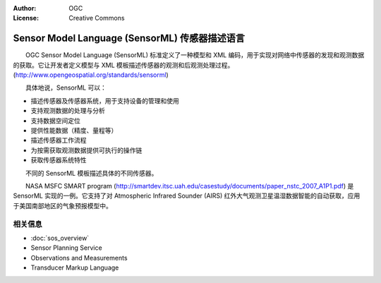 .. Writing Tip:
  Writing tips describe what content should be in the following section.

.. Writing Tip:
  Metadata about this document

:Author: OGC
:License: Creative Commons

.. Writing Tip: 
  Project logos are stored here:
    https://svn.osgeo.org/osgeo/livedvd/gisvm/trunk/doc/images/project_logos/
  and accessed here:
    ../../images/project_logos/<filename>
  A symbolic link to the images directory is created during the build process.

.. image:: ../../images/project_logos/logo-OGC-left.png
  :scale: 100 %
  :alt: OGC logo
  :align: right

.. image:: ../../images/project_logos/logo-OGC-right.png
  :scale: 100 %
  :alt: OGC logo
  :align: right

.. Writing Tip: Name of application

Sensor Model Language (SensorML) 传感器描述语言
================================================================================

.. Writing Tip:
  1 paragraph or 2 defining what the standard is.

　　OGC Sensor Model Language (SensorML) 标准定义了一种模型和 XML 编码，用于实现对网络中传感器的发现和观测数据的获取。它让开发者定义模型与 XML 模板描述传感器的观测和后观测处理过程。(http://www.opengeospatial.org/standards/sensorml)

.. image:: ../../images/standards/sensorml.jpg
  :scale: 55%
  :alt: sensorML in Context

　　具体地说，SensorML 可以：

* 描述传感器及传感器系统，用于支持设备的管理和使用
* 支持观测数据的处理与分析
* 支持数据空间定位
* 提供性能数据（精度、量程等）
* 描述传感器工作流程
* 为按需获取观测数据提供可执行的操作链
* 获取传感器系统特性

　　不同的 SensorML 模板描述具体的不同传感器。

　　NASA MSFC SMART program (http://smartdev.itsc.uah.edu/casestudy/documents/paper_nstc_2007_A1P1.pdf) 是 SensorML 实现的一例。它支持了对 Atmospheric Infrared Sounder (AIRS) 红外大气观测卫星温湿数据智能的自动获取，应用于美国南部地区的气象预报模型中。

相关信息
--------------------------------------------------------------------------------

.. Writing Tip:
  Describe Similar standard

* :doc:`sos_overview`
* Sensor Planning Service
* Observations and Measurements
* Transducer Markup Language
